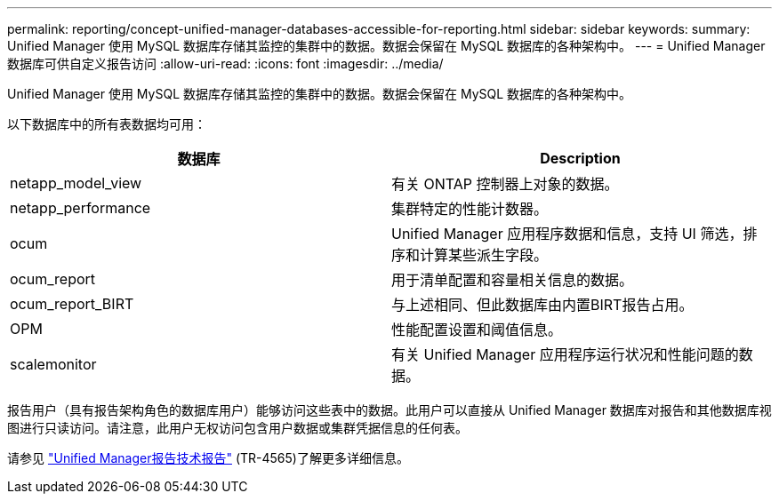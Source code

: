 ---
permalink: reporting/concept-unified-manager-databases-accessible-for-reporting.html 
sidebar: sidebar 
keywords:  
summary: Unified Manager 使用 MySQL 数据库存储其监控的集群中的数据。数据会保留在 MySQL 数据库的各种架构中。 
---
= Unified Manager 数据库可供自定义报告访问
:allow-uri-read: 
:icons: font
:imagesdir: ../media/


[role="lead"]
Unified Manager 使用 MySQL 数据库存储其监控的集群中的数据。数据会保留在 MySQL 数据库的各种架构中。

以下数据库中的所有表数据均可用：

|===
| 数据库 | Description 


 a| 
netapp_model_view
 a| 
有关 ONTAP 控制器上对象的数据。



 a| 
netapp_performance
 a| 
集群特定的性能计数器。



 a| 
ocum
 a| 
Unified Manager 应用程序数据和信息，支持 UI 筛选，排序和计算某些派生字段。



 a| 
ocum_report
 a| 
用于清单配置和容量相关信息的数据。



 a| 
ocum_report_BIRT
 a| 
与上述相同、但此数据库由内置BIRT报告占用。



 a| 
OPM
 a| 
性能配置设置和阈值信息。



 a| 
scalemonitor
 a| 
有关 Unified Manager 应用程序运行状况和性能问题的数据。

|===
报告用户（具有报告架构角色的数据库用户）能够访问这些表中的数据。此用户可以直接从 Unified Manager 数据库对报告和其他数据库视图进行只读访问。请注意，此用户无权访问包含用户数据或集群凭据信息的任何表。

请参见 http://www.netapp.com/us/media/tr-4565.pdf["Unified Manager报告技术报告"] (TR-4565)了解更多详细信息。
